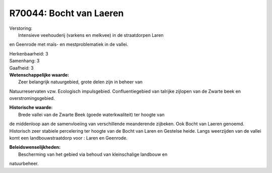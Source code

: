 R70044: Bocht van Laeren
========================

| Verstoring:
|  Intensieve veehouderij (varkens en melkvee) in de straatdorpen Laren
en Geenrode met maïs- en mestproblematiek in de vallei.

| Herkenbaarheid: 3

| Samenhang: 3

| Gaafheid: 3

| **Wetenschappelijke waarde:**
|  Zeer belangrijk natuurgebied, grote delen zijn in beheer van
Natuurreservaten vzw. Ecologisch impulsgebied. Confluentiegebied van
talrijke zijlopen van de Zwarte beek en overstromingsgebied.

| **Historische waarde:**
|  Brede vallei van de Zwarte Beek (goede waterkwaliteit) ter hoogte van
de middenloop aan de samenvloeiing van verschillende meanderende
zijbeken. Ook Bocht van Laeren genoemd. Historisch zeer stabiele
percelering ter hoogte van de Bocht van Laren en Gestelse heide. Langs
weerzijden van de vallei komt een landbouwstraatdorp voor : Laren en
Geenrode.



| **Beleidswenselijkheden:**
|  Bescherming van het gebied via behoud van kleinschalige landbouw en
natuurbeheer.
